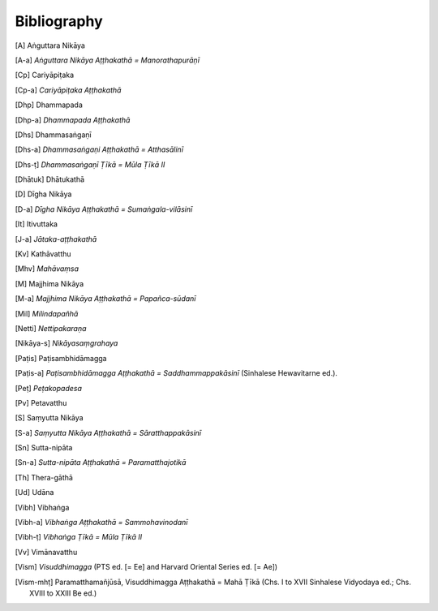 Bibliography
=============


.. [A] Aṅguttara Nikāya

.. [A-a] *Aṅguttara Nikāya Aṭṭhakathā = Manorathapurāṇī*

.. [Cp] Cariyāpiṭaka

.. [Cp-a] *Cariyāpiṭaka Aṭṭhakathā*

.. [Dhp] Dhammapada

.. [Dhp-a] *Dhammapada Aṭṭhakathā*

.. [Dhs] Dhammasaṅgaṇī

.. [Dhs-a] *Dhammasaṅgaṇi Aṭṭhakathā = Atthasālinī*

.. [Dhs-ṭ] *Dhammasaṅgaṇī Ṭīkā = Mūla Ṭīkā II*

.. [Dhātuk] Dhātukathā

.. [D] Dīgha Nikāya

.. [D-a] *Dīgha Nikāya Aṭṭhakathā = Sumaṅgala-vilāsinī*

.. [It] Itivuttaka

.. [J-a] *Jātaka-aṭṭhakathā*

.. [Kv] Kathāvatthu

.. [Mhv] *Mahāvaṃsa*

.. [M] Majjhima Nikāya

.. [M-a] *Majjhima Nikāya Aṭṭhakathā = Papañca-sūdanī*

.. [Mil] *Milindapañhā*

.. [Netti] *Nettipakaraṇa*

.. [Nidd I] Mahā Niddesa

.. [Nidd II] Cūḷa Niddesa (Siamese ed.)

.. [Nikāya-s] *Nikāyasaṃgrahaya*

.. [Paṭis] Paṭisambhidāmagga

.. [Paṭis-a] *Paṭisambhidāmagga Aṭṭhakathā = Saddhammappakāsinī* (Sinhalese Hewavitarne ed.).

.. [Paṭṭh I] Paṭṭhāna, Tika Paṭṭhāna % has numerous continuations: , 34, 44 (in index)

.. [Paṭṭh II] Paṭṭhāna, Duka Paṭṭhāna (Se and Be.)

.. [Peṭ] *Peṭakopadesa*

.. [Pv] Petavatthu

.. [S] Saṃyutta Nikāya

.. [S-a] *Saṃyutta Nikāya Aṭṭhakathā = Sāratthappakāsinī*

.. [Sn] Sutta-nipāta

.. [Sn-a] *Sutta-nipāta Aṭṭhakathā = Paramatthajotikā*

.. [Th] Thera-gāthā

.. [Ud] Udāna

.. [Vibh] Vibhaṅga

.. [Vibh-a] *Vibhaṅga Aṭṭhakathā = Sammohavinodanī*

.. [Vibh-ṭ] *Vibhaṅga Ṭīkā = Mūla Ṭīkā II*

.. [Vv] Vimānavatthu

.. [Vin I] Vinaya Piṭaka I: (3)—Mahāvagga

.. [Vin II] Vinaya Piṭaka II: (4)—Cūḷavagga

.. [Vin III] Vinaya Piṭaka III: (1)—Suttavibhaṅga 1

.. [Vin IV] Vinaya Piṭaka IV: (2)—Suttavibhaṅga 2

.. [Vin V] Vinaya Piṭaka V: (5)—Parivāra

.. [Vism] *Visuddhimagga* (PTS ed. [= Ee] and Harvard Oriental Series ed. [= Ae])

.. [Vism-mhṭ] Paramatthamañjūsā, Visuddhimagga Aṭṭhakathā = Mahā Ṭīkā (Chs. I to XVII Sinhalese Vidyodaya ed.; Chs. XVIII to XXIII Be ed.)

.. [
